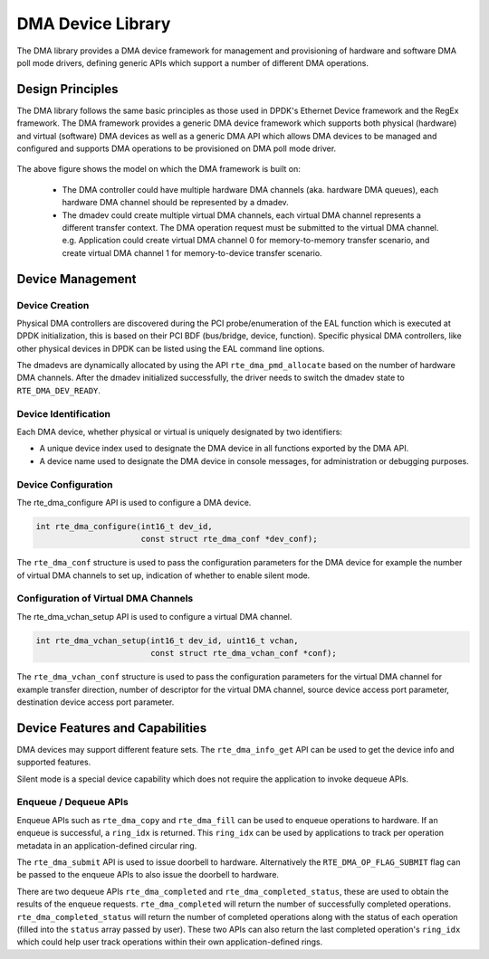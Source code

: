 .. SPDX-License-Identifier: BSD-3-Clause
   Copyright 2021 HiSilicon Limited

DMA Device Library
==================

The DMA library provides a DMA device framework for management and provisioning
of hardware and software DMA poll mode drivers, defining generic APIs which
support a number of different DMA operations.


Design Principles
-----------------

The DMA library follows the same basic principles as those used in DPDK's
Ethernet Device framework and the RegEx framework. The DMA framework provides
a generic DMA device framework which supports both physical (hardware)
and virtual (software) DMA devices as well as a generic DMA API which allows
DMA devices to be managed and configured and supports DMA operations to be
provisioned on DMA poll mode driver.

.. _figure_dmadev:

.. figure:: img/dmadev.*

The above figure shows the model on which the DMA framework is built on:

 * The DMA controller could have multiple hardware DMA channels (aka. hardware
   DMA queues), each hardware DMA channel should be represented by a dmadev.
 * The dmadev could create multiple virtual DMA channels, each virtual DMA
   channel represents a different transfer context. The DMA operation request
   must be submitted to the virtual DMA channel. e.g. Application could create
   virtual DMA channel 0 for memory-to-memory transfer scenario, and create
   virtual DMA channel 1 for memory-to-device transfer scenario.


Device Management
-----------------

Device Creation
~~~~~~~~~~~~~~~

Physical DMA controllers are discovered during the PCI probe/enumeration of the
EAL function which is executed at DPDK initialization, this is based on their
PCI BDF (bus/bridge, device, function). Specific physical DMA controllers, like
other physical devices in DPDK can be listed using the EAL command line options.

The dmadevs are dynamically allocated by using the API
``rte_dma_pmd_allocate`` based on the number of hardware DMA channels. After the
dmadev initialized successfully, the driver needs to switch the dmadev state to
``RTE_DMA_DEV_READY``.


Device Identification
~~~~~~~~~~~~~~~~~~~~~

Each DMA device, whether physical or virtual is uniquely designated by two
identifiers:

- A unique device index used to designate the DMA device in all functions
  exported by the DMA API.

- A device name used to designate the DMA device in console messages, for
  administration or debugging purposes.


Device Configuration
~~~~~~~~~~~~~~~~~~~~

The rte_dma_configure API is used to configure a DMA device.

.. code-block:: c

   int rte_dma_configure(int16_t dev_id,
                         const struct rte_dma_conf *dev_conf);

The ``rte_dma_conf`` structure is used to pass the configuration parameters
for the DMA device for example the number of virtual DMA channels to set up,
indication of whether to enable silent mode.


Configuration of Virtual DMA Channels
~~~~~~~~~~~~~~~~~~~~~~~~~~~~~~~~~~~~~

The rte_dma_vchan_setup API is used to configure a virtual DMA channel.

.. code-block:: c

   int rte_dma_vchan_setup(int16_t dev_id, uint16_t vchan,
                           const struct rte_dma_vchan_conf *conf);

The ``rte_dma_vchan_conf`` structure is used to pass the configuration
parameters for the virtual DMA channel for example transfer direction, number of
descriptor for the virtual DMA channel, source device access port parameter,
destination device access port parameter.


Device Features and Capabilities
--------------------------------

DMA devices may support different feature sets. The ``rte_dma_info_get`` API
can be used to get the device info and supported features.

Silent mode is a special device capability which does not require the
application to invoke dequeue APIs.


Enqueue / Dequeue APIs
~~~~~~~~~~~~~~~~~~~~~~

Enqueue APIs such as ``rte_dma_copy`` and ``rte_dma_fill`` can be used to
enqueue operations to hardware. If an enqueue is successful, a ``ring_idx`` is
returned. This ``ring_idx`` can be used by applications to track per operation
metadata in an application-defined circular ring.

The ``rte_dma_submit`` API is used to issue doorbell to hardware.
Alternatively the ``RTE_DMA_OP_FLAG_SUBMIT`` flag can be passed to the enqueue
APIs to also issue the doorbell to hardware.

There are two dequeue APIs ``rte_dma_completed`` and
``rte_dma_completed_status``, these are used to obtain the results of the
enqueue requests. ``rte_dma_completed`` will return the number of successfully
completed operations. ``rte_dma_completed_status`` will return the number of
completed operations along with the status of each operation (filled into the
``status`` array passed by user). These two APIs can also return the last
completed operation's ``ring_idx`` which could help user track operations within
their own application-defined rings.
